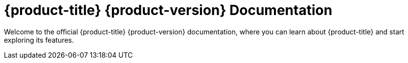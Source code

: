 [id="welcome-index"]
= {product-title} {product-version} Documentation

[.lead]
Welcome to the official {product-title} {product-version} documentation, where you can learn about {product-title} and start exploring its features.